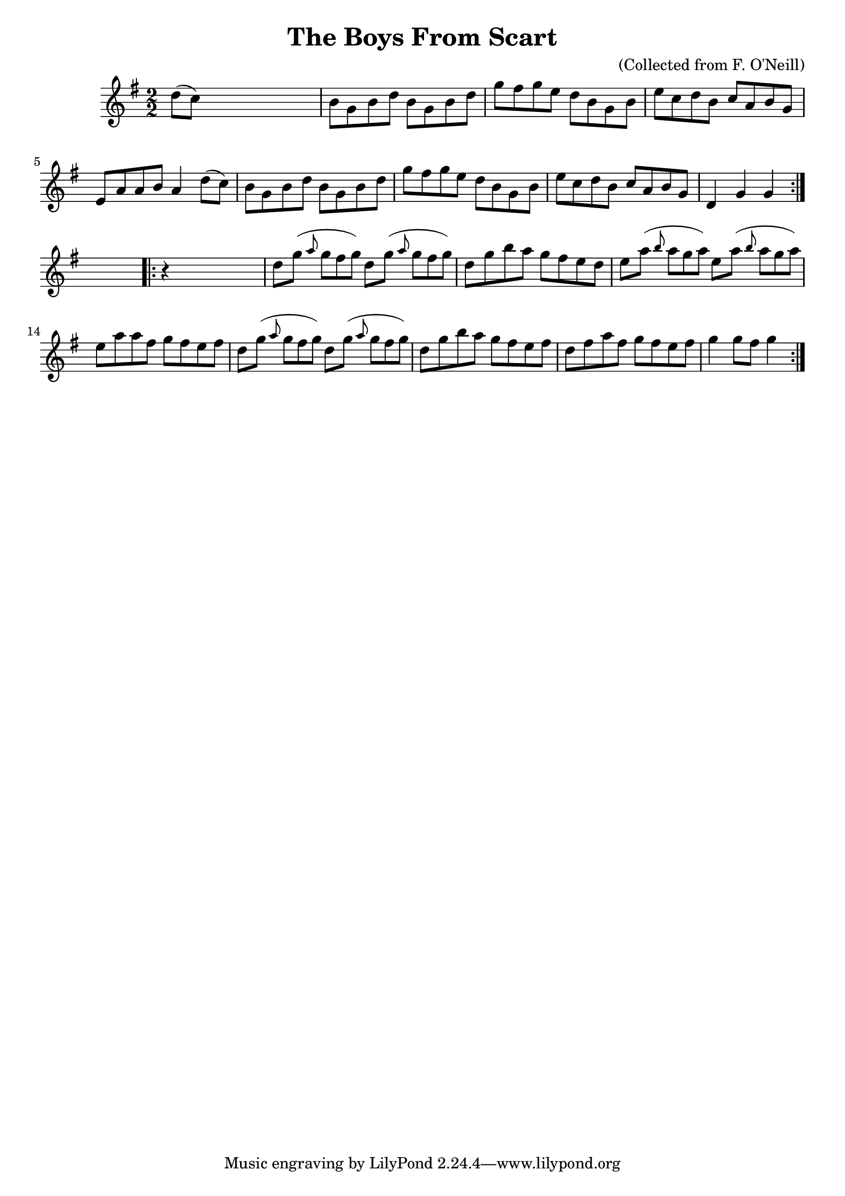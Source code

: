 
\version "2.16.2"
% automatically converted by musicxml2ly from xml/1574_bh.xml

%% additional definitions required by the score:
\language "english"


\header {
    encoder = "abc2xml version 63"
    encodingdate = "2015-01-25"
    composer = "(Collected from F. O'Neill)"
    title = "The Boys From Scart"
    }

\layout {
    \context { \Score
        autoBeaming = ##f
        }
    }
PartPOneVoiceOne =  \relative d'' {
    \repeat volta 2 {
        \key g \major \numericTimeSignature\time 2/2 d8 ( [ c8 ) ] s2. | % 2
        b8 [ g8 b8 d8 ] b8 [ g8 b8 d8 ] | % 3
        g8 [ fs8 g8 e8 ] d8 [ b8 g8 b8 ] | % 4
        e8 [ c8 d8 b8 ] c8 [ a8 b8 g8 ] | % 5
        e8 [ a8 a8 b8 ] a4 d8 ( [ c8 ) ] | % 6
        b8 [ g8 b8 d8 ] b8 [ g8 b8 d8 ] | % 7
        g8 [ fs8 g8 e8 ] d8 [ b8 g8 b8 ] | % 8
        e8 [ c8 d8 b8 ] c8 [ a8 b8 g8 ] | % 9
        d4 g4 g4 }
    s4 \repeat volta 2 {
        | \barNumberCheck #10
        r4 s2. | % 11
        d'8 [ g8 ( ] \grace { a8 } g8*2/3 [ fs8*2/3 g8*2/3 ) ] d8 [ g8 (
        ] \grace { a8 } g8*2/3 [ fs8*2/3 g8*2/3 ) ] | % 12
        d8 [ g8 b8 a8 ] g8 [ fs8 e8 d8 ] | % 13
        e8 [ a8 ( ] \grace { b8 } a8*2/3 [ g8*2/3 a8*2/3 ) ] e8 [ a8 ( ]
        \grace { b8 } a8*2/3 [ g8*2/3 a8*2/3 ) ] | % 14
        e8 [ a8 a8 fs8 ] g8 [ fs8 e8 fs8 ] | % 15
        d8 [ g8 ( ] \grace { a8 } g8*2/3 [ fs8*2/3 g8*2/3 ) ] d8 [ g8 (
        ] \grace { a8 } g8*2/3 [ fs8*2/3 g8*2/3 ) ] | % 16
        d8 [ g8 b8 a8 ] g8 [ fs8 e8 fs8 ] | % 17
        d8 [ fs8 a8 fs8 ] g8 [ fs8 e8 fs8 ] | % 18
        g4 g8 [ fs8 ] g4 }
    \times 2/3  {
        }
    \times 2/3  {
        }
    \times 2/3  {
        }
    \times 2/3  {
        }
    \times 2/3  {
        }
    \times 2/3  {
        }
    }


% The score definition
\score {
    <<
        \new Staff <<
            \context Staff << 
                \context Voice = "PartPOneVoiceOne" { \PartPOneVoiceOne }
                >>
            >>
        
        >>
    \layout {}
    % To create MIDI output, uncomment the following line:
    %  \midi {}
    }

